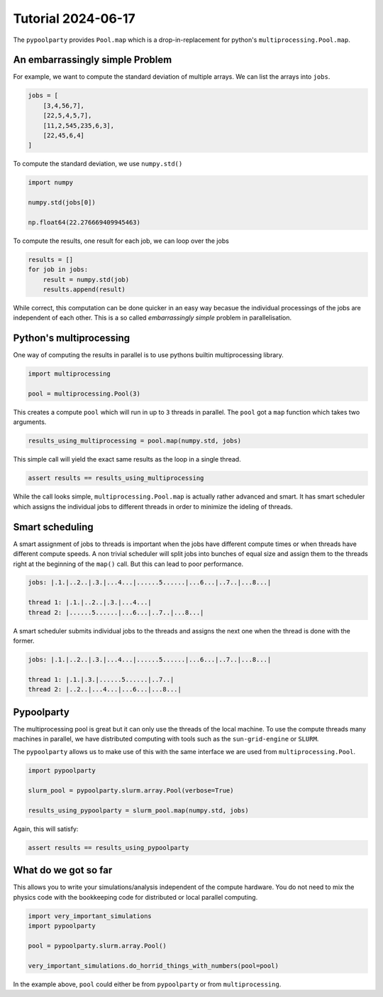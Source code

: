 ###################
Tutorial 2024-06-17
###################

The ``pypoolparty`` provides ``Pool.map`` which is a drop-in-replacement for
python's ``multiprocessing.Pool.map``.


********************************
An embarrassingly simple Problem
********************************

For example, we want to compute the standard deviation of multiple arrays.
We can list the arrays into ``jobs``.

.. code:: python

    jobs = [
        [3,4,56,7],
        [22,5,4,5,7],
        [11,2,545,235,6,3],
        [22,45,6,4]
    ]

To compute the standard deviation, we use ``numpy.std()``

.. code:: python

    import numpy

    numpy.std(jobs[0])

    np.float64(22.276669409945463)

To compute the results, one result for each job, we can loop over the jobs

.. code:: python

    results = []
    for job in jobs:
        result = numpy.std(job)
        results.append(result)

While correct, this computation can be done quicker in an easy way becasue the
individual processings of the jobs are independent of each other.
This is a so called `embarrassingly simple` problem in parallelisation.

************************
Python's multiprocessing
************************

One way of computing the results in parallel is to use pythons builtin multiprocessing
library.

.. code:: python

    import multiprocessing

    pool = multiprocessing.Pool(3)

This creates a compute ``pool`` which will run in up to ``3`` threads in parallel.
The ``pool`` got a ``map`` function which takes two arguments.

.. code:: python

    results_using_multiprocessing = pool.map(numpy.std, jobs)

This simple call will yield the exact same results as the loop in a single thread.

.. code:: python
    
    assert results == results_using_multiprocessing

While the call looks simple, ``multiprocessing.Pool.map`` is actually rather advanced
and smart. It has smart scheduler which assigns the individual jobs to different threads
in order to minimize the ideling of threads.

****************
Smart scheduling
****************

A smart assignment of jobs to threads is important when the jobs have different compute
times or when threads have different compute speeds. A non trivial scheduler will split
jobs into bunches of equal size and assign them to the threads right at the beginning of
the ``map()`` call. But this can lead to poor performance.

.. code::

    jobs: |.1.|..2..|.3.|...4...|......5......|...6...|..7..|...8...|

    thread 1: |.1.|..2..|.3.|...4...|
    thread 2: |......5......|...6...|..7..|...8...|

A smart scheduler submits individual jobs to the threads and assigns the next one when the
thread is done with the former.

.. code::

    jobs: |.1.|..2..|.3.|...4...|......5......|...6...|..7..|...8...|

    thread 1: |.1.|.3.|......5......|..7..|
    thread 2: |..2..|...4...|...6...|...8...|


***********
Pypoolparty
***********

The multiprocessing pool is great but it can only use the threads of the local machine.
To use the compute threads many machines in parallel, we have distributed computing with
tools such as the ``sun-grid-engine`` or ``SLURM``.

The ``pypoolparty`` allows us to make use of this with the same interface we are used from
``multiprocessing.Pool``.

.. code:: python

    import pypoolparty

    slurm_pool = pypoolparty.slurm.array.Pool(verbose=True)

    results_using_pypoolparty = slurm_pool.map(numpy.std, jobs)

Again, this will satisfy:

.. code:: python
    
    assert results == results_using_pypoolparty


*********************
What do we got so far
*********************

This allows you to write your simulations/analysis independent of the compute hardware.
You do not need to mix the physics code with the bookkeeping code for distributed or local
parallel computing.

.. code:: python

    import very_important_simulations
    import pypoolparty

    pool = pypoolparty.slurm.array.Pool()

    very_important_simulations.do_horrid_things_with_numbers(pool=pool)

In the example above, ``pool`` could either be from ``pypoolparty`` or from ``multiprocessing``.








